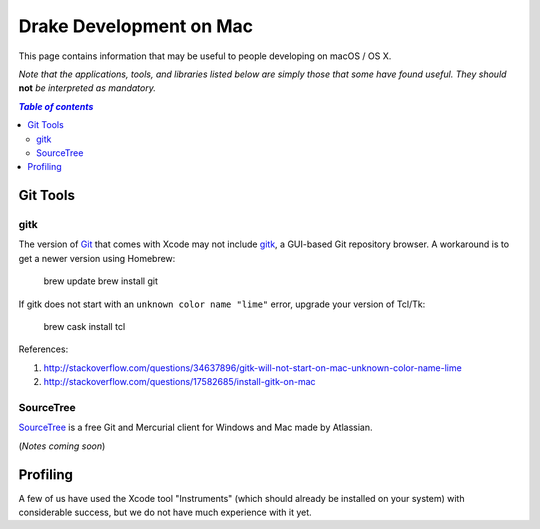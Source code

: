 ************************
Drake Development on Mac
************************

This page contains information that may be useful to people developing on macOS / OS X.

*Note that the applications, tools, and libraries listed below are simply those that some have found useful. They should* **not** *be interpreted as mandatory.*

.. contents:: `Table of contents`
   :depth: 2
   :local:


Git Tools
=========

gitk
----

The version of `Git <https://git-scm.com>`_ that comes with Xcode may not include `gitk <https://git-scm.com/docs/gitk>`_, a GUI-based Git repository browser. A workaround is to get a newer version using Homebrew:

    brew update
    brew install git

If gitk does not start with an ``unknown color name "lime"`` error, upgrade your version of Tcl/Tk:

    brew cask install tcl

References:

1. http://stackoverflow.com/questions/34637896/gitk-will-not-start-on-mac-unknown-color-name-lime
2. http://stackoverflow.com/questions/17582685/install-gitk-on-mac

SourceTree
-----------

`SourceTree <https://www.sourcetreeapp.com>`_ is a free Git and Mercurial client for Windows and Mac made by Atlassian.

(*Notes coming soon*)


Profiling
=========

A few of us have used the Xcode tool "Instruments" (which should already be installed on your system) with considerable success, but we do not have much experience with it yet.
